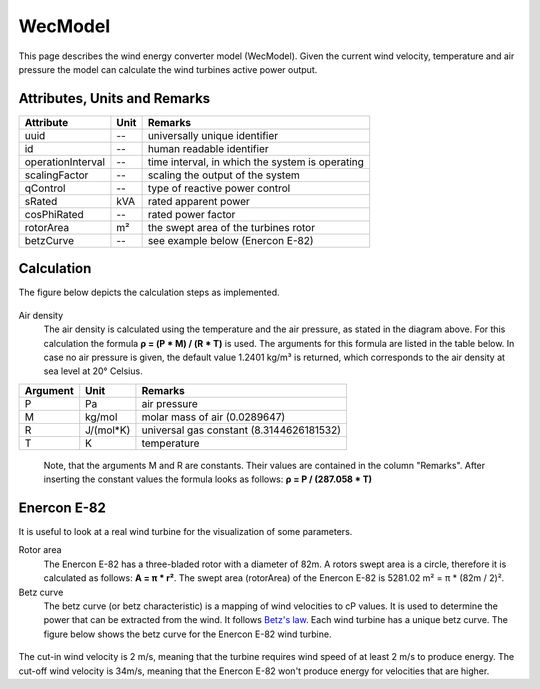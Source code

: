 .. _wec_model:

WecModel
--------
This page describes the wind energy converter model (WecModel).
Given the current wind velocity, temperature and air pressure the model
can calculate the wind turbines active power output.

Attributes, Units and Remarks
^^^^^^^^^^^^^^^^^^^^^^^^^^^^^
+--------------------+------+-------------------------------------------------+
| Attribute          | Unit | Remarks                                         |
+====================+======+=================================================+
| uuid               |  --  | universally unique identifier                   |
+--------------------+------+-------------------------------------------------+
| id                 |  --  | human readable identifier                       |
+--------------------+------+-------------------------------------------------+
| operationInterval  |  --  | time interval, in which the system is operating |
+--------------------+------+-------------------------------------------------+
| scalingFactor      |  --  | scaling the output of the system                |
+--------------------+------+-------------------------------------------------+
| qControl           |  --  | type of reactive power control                  |
+--------------------+------+-------------------------------------------------+
| sRated             |  kVA | rated apparent power                            |
+--------------------+------+-------------------------------------------------+
| cosPhiRated        |  --  | rated power factor                              |
+--------------------+------+-------------------------------------------------+
| rotorArea          |  m²  | the swept area of the turbines rotor            |
+--------------------+------+-------------------------------------------------+
| betzCurve          |  --  | see example below (Enercon E-82)                |
+--------------------+------+-------------------------------------------------+

Calculation
^^^^^^^^^^^
The figure below depicts the calculation steps as implemented.

.. figure:: ../_static/figures/WecModelCalculation.png
    :align: center

Air density
    The air density is calculated using the temperature and the air pressure, as stated in the diagram above.
    For this calculation the formula **ρ = (P * M) / (R * T)** is used. The arguments for this formula are listed
    in the table below. In case no air pressure is given, the default value 1.2401 kg/m³ is returned, which corresponds
    to the air density at sea level at 20° Celsius.

+-----------+-----------+-----------------------------------------+
| Argument  | Unit      | Remarks                                 |
+===========+===========+=========================================+
| P         | Pa        | air pressure                            |
+-----------+-----------+-----------------------------------------+
| M         | kg/mol    | molar mass of air (0.0289647)           |
+-----------+-----------+-----------------------------------------+
| R         | J/(mol*K) | universal gas constant (8.3144626181532)|
+-----------+-----------+-----------------------------------------+
| T         | K         | temperature                             |
+-----------+-----------+-----------------------------------------+

    Note, that the arguments M and R are constants. Their values are contained in the column "Remarks".
    After inserting the constant values the formula looks as follows: **ρ = P / (287.058 * T)**

Enercon E-82
^^^^^^^^^^^^
It is useful to look at a real wind turbine for the visualization of some parameters.

Rotor area
    The Enercon E-82 has a three-bladed rotor with a diameter of 82m. A rotors swept
    area is a circle, therefore it is calculated as follows: **A = π * r²**. The swept
    area (rotorArea) of the Enercon E-82 is 5281.02 m² = π * (82m / 2)².

Betz curve
    The betz curve (or betz characteristic) is a mapping of wind velocities to cP values. It is
    used to determine the power that can be extracted from the wind. It follows `Betz's law <https://en.wikipedia.org/wiki/Betz's_law>`_.
    Each wind turbine has a unique betz curve. The figure below shows the betz curve for the
    Enercon E-82 wind turbine.

.. figure:: ../_static/figures/EnerconE82cpPlot.png
    :align: center

The cut-in wind velocity is 2 m/s, meaning that the turbine requires
wind speed of at least 2 m/s to produce energy. The cut-off wind velocity is 34m/s, meaning that
the Enercon E-82 won't produce energy for velocities that are higher.
